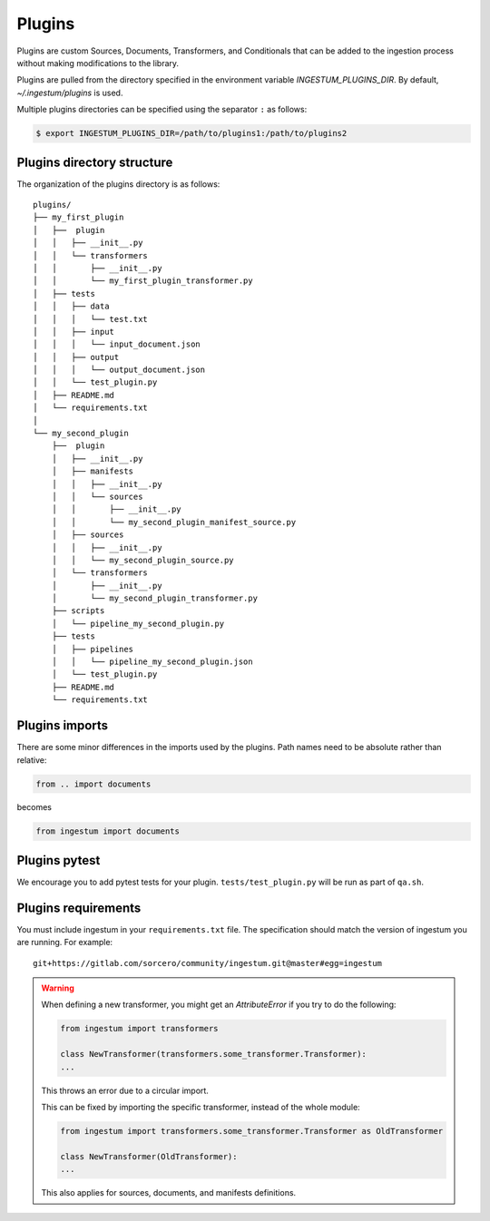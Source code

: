 Plugins
=======

Plugins are custom Sources, Documents, Transformers, and Conditionals
that can be added to the ingestion process without making
modifications to the library.

Plugins are pulled from the directory specified in the environment
variable `INGESTUM_PLUGINS_DIR`. By default, `~/.ingestum/plugins` is used.

Multiple plugins directories can be specified using the separator ``:`` as follows:

.. code-block:: bash

    $ export INGESTUM_PLUGINS_DIR=/path/to/plugins1:/path/to/plugins2

Plugins directory structure
---------------------------

The organization of the plugins directory is as follows::

    plugins/
    ├── my_first_plugin
    │   ├──  plugin
    │   │   ├── __init__.py
    │   │   └── transformers
    │   │       ├── __init__.py
    │   │       └── my_first_plugin_transformer.py
    │   ├── tests
    │   │   ├── data
    │   │   │   └── test.txt
    │   │   ├── input
    │   │   │   └── input_document.json
    │   │   ├── output
    │   │   │   └── output_document.json
    │   │   └── test_plugin.py
    │   ├── README.md
    │   └── requirements.txt
    │     
    └── my_second_plugin
        ├──  plugin
        │   ├── __init__.py
        │   ├── manifests
        │   │   ├── __init__.py
        │   │   └── sources
        │   │       ├── __init__.py
        │   │       └── my_second_plugin_manifest_source.py
        │   ├── sources
        │   │   ├── __init__.py
        │   │   └── my_second_plugin_source.py
        │   └── transformers
        │       ├── __init__.py
        │       └── my_second_plugin_transformer.py
        ├── scripts
        │   └── pipeline_my_second_plugin.py
        ├── tests
        │   ├── pipelines
        │   │   └── pipeline_my_second_plugin.json
        │   └── test_plugin.py
        ├── README.md
        └── requirements.txt

Plugins imports
---------------

There are some minor differences in the imports used by the
plugins. Path names need to be absolute rather than relative:

.. code-block:: python

    from .. import documents

becomes

.. code-block:: python

    from ingestum import documents

Plugins pytest
-----------------

We encourage you to add pytest tests for your plugin. ``tests/test_plugin.py``
will be run as part of ``qa.sh``.

Plugins requirements
--------------------

You must include ingestum in your ``requirements.txt`` file. The
specification should match the version of ingestum you are running. For
example::

    git+https://gitlab.com/sorcero/community/ingestum.git@master#egg=ingestum

.. warning::

    When defining a new transformer, you might get an `AttributeError` if you 
    try to do the following:

    .. code-block:: python
        
        from ingestum import transformers

        class NewTransformer(transformers.some_transformer.Transformer):
        ...

    This throws an error due to a circular import.

    This can be fixed by importing the specific transformer, instead of the whole module:

    .. code-block:: python

        from ingestum import transformers.some_transformer.Transformer as OldTransformer

        class NewTransformer(OldTransformer):
        ...
    
    This also applies for sources, documents, and manifests definitions.